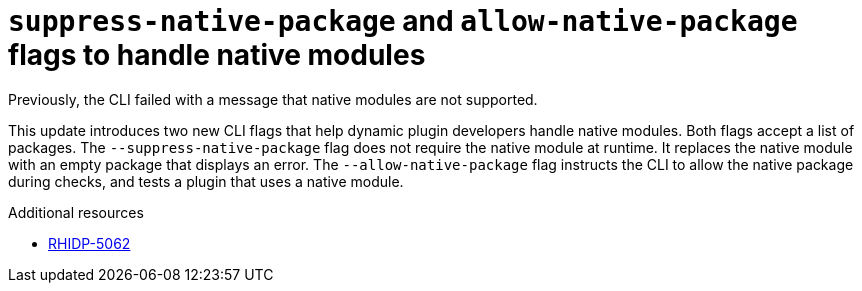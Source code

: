 [id="bug-fix-rhidp-5062"]
= `suppress-native-package` and `allow-native-package` flags to handle native modules

Previously, the CLI failed with a message that native modules are not supported.

This update introduces two new CLI flags that help dynamic plugin developers handle native modules. Both flags accept a list of packages. The `--suppress-native-package` flag does not require the native module at runtime. It replaces the native module with an empty package that displays an error. The `--allow-native-package` flag instructs the CLI to allow the native package during checks, and tests a plugin that uses a native module.




.Additional resources
* link:https://issues.redhat.com/browse/RHIDP-5062[RHIDP-5062]
